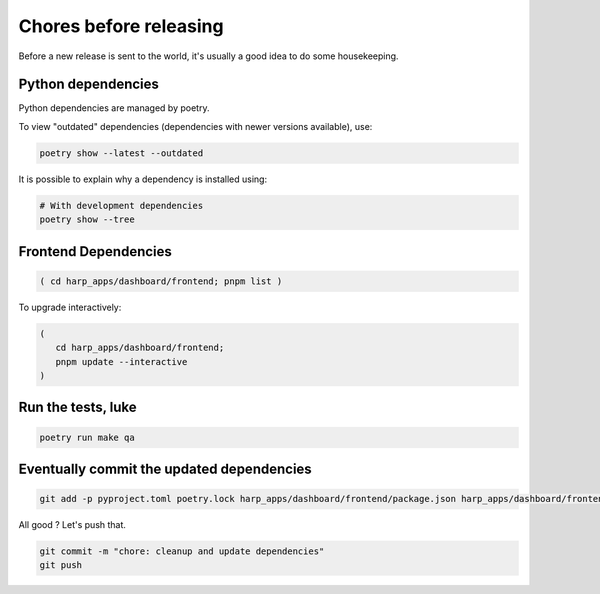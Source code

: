 Chores before releasing
=======================

Before a new release is sent to the world, it's usually a good idea to do some housekeeping.


Python dependencies
:::::::::::::::::::

Python dependencies are managed by poetry.

To view "outdated" dependencies (dependencies with newer versions available), use:

.. code-block:: shell

    poetry show --latest --outdated

It is possible to explain why a dependency is installed using:

.. code-block:: shell

    # With development dependencies
    poetry show --tree


Frontend Dependencies
:::::::::::::::::::::

.. code-block:: shell-session

    ( cd harp_apps/dashboard/frontend; pnpm list )


To upgrade interactively:

.. code-block:: shell

    (
       cd harp_apps/dashboard/frontend;
       pnpm update --interactive
    )


Run the tests, luke
:::::::::::::::::::

.. code-block:: shell

    poetry run make qa


Eventually commit the updated dependencies
::::::::::::::::::::::::::::::::::::::::::

.. code-block:: shell

    git add -p pyproject.toml poetry.lock harp_apps/dashboard/frontend/package.json harp_apps/dashboard/frontend/pnpm-lock.yaml

All good ? Let's push that.

.. code-block:: shell

    git commit -m "chore: cleanup and update dependencies"
    git push
